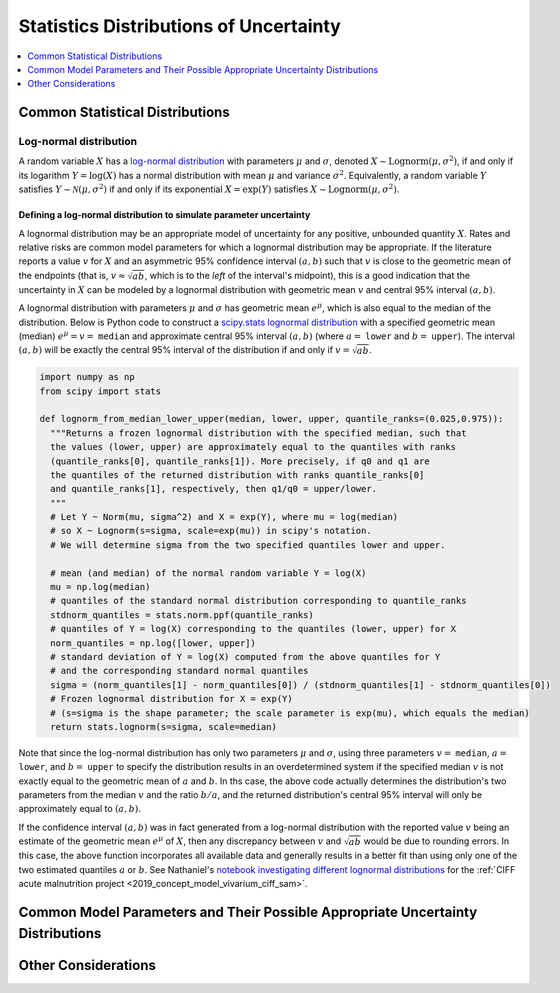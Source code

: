 ..
  Section title decorators for this document:

  ==============
  Document Title
  ==============
  Section Level 1
  ---------------
  Section Level 2
  +++++++++++++++
  Section Level 3
  ~~~~~~~~~~~~~~~
  Section Level 4
  ^^^^^^^^^^^^^^^
  Section Level 5
  '''''''''''''''

  The depth of each section level is determined by the order in which each
  decorator is encountered below. If you need an even deeper section level, just
  choose a new decorator symbol from the list here:
  https://docutils.sourceforge.io/docs/ref/rst/restructuredtext.html#sections
  And then add it to the list of decorators above.

.. _vivarium_best_practices_statistical_distributions:

=========================================================
Statistics Distributions of Uncertainty
=========================================================

.. contents::
   :local:
   :depth: 1

.. todo::

  Intro

Common Statistical Distributions
--------------------------------

.. todo::

  - Uniform
  - Normal/Truncated normal
  - Lognormal
  - Gamma
  - Beta
  - Ensemble
  - Etc.

Log-normal distribution
+++++++++++++++++++++++

A random variable :math:`X` has a `log-normal distribution`_ with parameters
:math:`\mu` and :math:`\sigma`, denoted :math:`X\sim \mathrm{Lognorm}(\mu,
\sigma^2)`, if and only if its logarithm :math:`Y=\log(X)` has a normal
distribution with mean :math:`\mu` and variance :math:`\sigma^2`. Equivalently,
a random variable :math:`Y` satisfies :math:`Y\sim \mathcal{N}(\mu, \sigma^2)`
if and only if its exponential :math:`X = \exp(Y)` satisfies :math:`X \sim
\mathrm{Lognorm}(\mu, \sigma^2)`.

.. _log-normal distribution: https://en.wikipedia.org/wiki/Log-normal_distribution

Defining a log-normal distribution to simulate parameter uncertainty
~~~~~~~~~~~~~~~~~~~~~~~~~~~~~~~~~~~~~~~~~~~~~~~~~~~~~~~~~~~~~~~~~~~~

A lognormal distribution may be an appropriate model of uncertainty for any
positive, unbounded quantity :math:`X`. Rates and relative risks are common
model parameters for which a lognormal distribution may be appropriate. If the
literature reports a value :math:`v` for :math:`X` and an asymmetric 95%
confidence interval :math:`(a,b)` such that :math:`v` is close to the geometric
mean of the endpoints (that is, :math:`v \approx \sqrt{ab}`, which is to the
*left* of the interval's midpoint), this is a good indication that the
uncertainty in :math:`X` can be modeled by a lognormal distribution with
geometric mean :math:`v` and central 95% interval :math:`(a,b)`.

A lognormal distribution with parameters :math:`\mu` and :math:`\sigma` has
geometric mean :math:`e^\mu`, which is also equal to the median of the
distribution. Below is Python code to construct a `scipy.stats lognormal
distribution`_ with a specified geometric mean (median) :math:`e^\mu = v =`
``median`` and approximate central 95% interval :math:`(a,b)` (where :math:`a =`
``lower`` and :math:`b =` ``upper``). The interval :math:`(a,b)` will be exactly
the central 95% interval of the distribution if and only if :math:`v =
\sqrt{ab}`.

.. _scipy.stats lognormal distribution: https://docs.scipy.org/doc/scipy/reference/generated/scipy.stats.lognorm.html

.. code-block:: Python

  import numpy as np
  from scipy import stats

  def lognorm_from_median_lower_upper(median, lower, upper, quantile_ranks=(0.025,0.975)):
    """Returns a frozen lognormal distribution with the specified median, such that
    the values (lower, upper) are approximately equal to the quantiles with ranks
    (quantile_ranks[0], quantile_ranks[1]). More precisely, if q0 and q1 are
    the quantiles of the returned distribution with ranks quantile_ranks[0]
    and quantile_ranks[1], respectively, then q1/q0 = upper/lower.
    """
    # Let Y ~ Norm(mu, sigma^2) and X = exp(Y), where mu = log(median)
    # so X ~ Lognorm(s=sigma, scale=exp(mu)) in scipy's notation.
    # We will determine sigma from the two specified quantiles lower and upper.

    # mean (and median) of the normal random variable Y = log(X)
    mu = np.log(median)
    # quantiles of the standard normal distribution corresponding to quantile_ranks
    stdnorm_quantiles = stats.norm.ppf(quantile_ranks)
    # quantiles of Y = log(X) corresponding to the quantiles (lower, upper) for X
    norm_quantiles = np.log([lower, upper])
    # standard deviation of Y = log(X) computed from the above quantiles for Y
    # and the corresponding standard normal quantiles
    sigma = (norm_quantiles[1] - norm_quantiles[0]) / (stdnorm_quantiles[1] - stdnorm_quantiles[0])
    # Frozen lognormal distribution for X = exp(Y)
    # (s=sigma is the shape parameter; the scale parameter is exp(mu), which equals the median)
    return stats.lognorm(s=sigma, scale=median)

Note that since the log-normal distribution has only two parameters :math:`\mu`
and :math:`\sigma`, using three parameters :math:`v=` ``median``, :math:`a=`
``lower``, and :math:`b=` ``upper`` to specify the distribution results in an
overdetermined system if the specified median :math:`v` is not exactly equal to
the geometric mean of :math:`a` and :math:`b`. In ths case, the above code
actually determines the distribution's two parameters from the median :math:`v`
and the ratio :math:`b/a`, and the returned distribution's central 95% interval
will only be approximately equal to :math:`(a,b)`.

If the confidence interval :math:`(a,b)` was in fact generated from a log-normal
distribution with the reported value :math:`v` being an estimate of the
geometric mean :math:`e^\mu` of :math:`X`, then any discrepancy between
:math:`v` and :math:`\sqrt{ab}` would be due to rounding errors. In this case,
the above function incorporates all available data and generally results in a
better fit than using only one of the two estimated quantiles :math:`a` or
:math:`b`. See Nathaniel's `notebook investigating different lognormal
distributions`_ for the :ref:`CIFF acute malnutrition project <2019_concept_model_vivarium_ciff_sam>`.

.. _notebook investigating different lognormal distributions: https://github.com/ihmeuw/vivarium_research_ciff_sam/blob/main/wasting_transitions/uncertainty/2021_09_03c_lognormal_distributions_for_k_sam.ipynb

.. todo::

  Investigate more fully what the above algorithm does when there is no
  lognormal distribution matching the three parameters ``median``, ``lower`` and
  ``upper`` for the specified quantile ranks.

  As noted in the docstring, here's a brief description of what the algorithm
  does. Let :math:`v=` ``median``, :math:`a=` ``lower``, and :math:`b=`
  ``upper``, and let :math:`(p_0, p_1) =` ``(quantile_ranks[0],
  quantile_ranks[1])`` be the specified quantile ranks. Then the returned
  lognormal distribution has median :math:`v` and quantiles :math:`a'` and
  :math:`b'` of ranks :math:`p_0` and :math:`p_1` such that :math:`b'/a' = b/a`.

Common Model Parameters and Their Possible Appropriate Uncertainty Distributions
--------------------------------------------------------------------------------

.. todo::

  - Relative risk
  - Mean difference
  - Proportion
  - Cost estimate
  - Etc.

Other Considerations
--------------------

.. todo::

  - How to handle very asymmetric confidence intervals
  - How to handle uncertainty in data source(s) rather than statistical uncertainty from a single high quality data source?
    - Ex: combining multiple estimates from published papers with their own statistical uncertainty
  - How to handle uncertaity when extrapolating a subnataional estimate to a national estimate?
  - How to handle uncertainty distribution in the case of joint distributions
